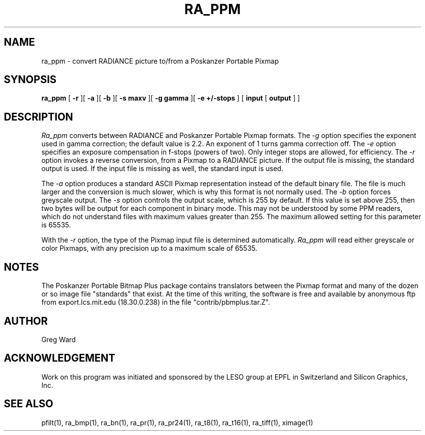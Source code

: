 .\" RCSid "$Id: ra_ppm.1,v 1.3 2004/03/26 22:58:20 greg Exp $"
.TH RA_PPM 1 2/10/99 RADIANCE
.SH NAME
ra_ppm - convert RADIANCE picture to/from a Poskanzer Portable Pixmap
.SH SYNOPSIS
.B ra_ppm
[
.B \-r
][
.B \-a
][
.B \-b
][
.B "\-s maxv"
][
.B "\-g gamma"
][
.B "\-e +/-stops"
]
[
.B input
[
.B output
]
]
.SH DESCRIPTION
.I Ra_ppm
converts between RADIANCE and Poskanzer Portable Pixmap formats.
The
.I \-g
option specifies the exponent used in gamma correction;
the default value is 2.2.
An exponent of 1 turns gamma correction off.
The
.I \-e
option specifies an exposure compensation in f-stops (powers of two).
Only integer stops are allowed, for efficiency.
The
.I \-r
option invokes a reverse conversion, from a Pixmap to
a RADIANCE picture.
If the output file is missing, the standard output is used.
If the input file is missing as well, the standard input is used.
.PP
The
.I \-a
option produces a standard ASCII Pixmap representation instead of
the default binary file.
The file is much larger and the conversion is much slower, which is
why this format is not normally used.
The
.I \-b
option forces greyscale output.
The
.I \-s
option controls the output scale, which is 255 by default.
If this value is set above 255, then two bytes will be output for each
component in binary mode.
This may not be understood by some PPM readers, which do not understand
files with maximum values greater than 255.
The maximum allowed setting for this parameter is 65535.
.PP
With the
.I \-r
option, the type of the Pixmap input file is determined automatically.
.I Ra_ppm
will read either greyscale or color Pixmaps, with any precision up
to a maximum scale of 65535.
.SH NOTES
The Poskanzer Portable Bitmap Plus package contains translators between the
Pixmap format and many of the dozen or so image
file "standards" that exist.
At the time of this writing, the software is free and available by
anonymous ftp from export.lcs.mit.edu (18.30.0.238) in the file
"contrib/pbmplus.tar.Z".
.SH AUTHOR
Greg Ward
.SH ACKNOWLEDGEMENT
Work on this program was initiated and sponsored by the LESO
group at EPFL in Switzerland and Silicon Graphics, Inc.
.SH "SEE ALSO"
pfilt(1), ra_bmp(1), ra_bn(1), ra_pr(1), ra_pr24(1), ra_t8(1), ra_t16(1),
ra_tiff(1), ximage(1)
